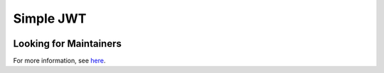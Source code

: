 Simple JWT
==========

.. image:: https://circleci.com/gh/SimpleJWT/django-rest-framework-simplejwt.svg?style=shield
  :target: https://circleci.com/gh/SimpleJWT/django-rest-framework-simplejwt
.. image:: https://codecov.io/gh/SimpleJWT/django-rest-framework-simplejwt/branch/master/graph/badge.svg
  :target: https://codecov.io/gh/SimpleJWT/django-rest-framework-simplejwt
.. image:: https://img.shields.io/pypi/v/djangorestframework-simplejwt.svg
  :target: https://pypi.python.org/pypi/djangorestframework-simplejwt
.. image:: https://img.shields.io/pypi/pyversions/djangorestframework-simplejwt.svg
  :target: https://pypi.python.org/pypi/djangorestframework-simplejwt
.. image:: https://readthedocs.org/projects/django-rest-framework-simplejwt/badge/?version=latest
  :target: https://django-rest-framework-simplejwt.readthedocs.io/en/latest/


Looking for Maintainers
-----------------------

For more information, see `here
<https://github.com/SimpleJWT/django-rest-framework-simplejwt/issues/207>`__.
